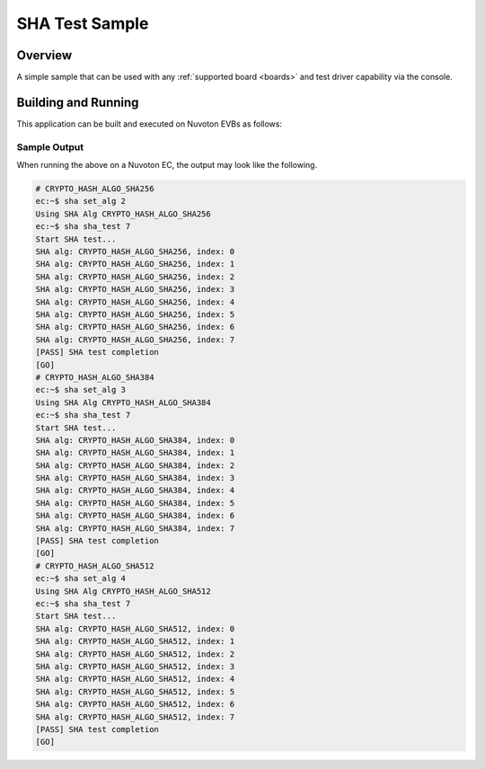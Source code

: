 .. <sample>:

SHA Test Sample
###########

Overview
********

A simple sample that can be used with any :ref:`supported board <boards>` and
test driver capability via the console.

Building and Running
********************

This application can be built and executed on Nuvoton EVBs as follows:

.. zephyr-app-commands::
   :zephyr-app: npcx-tests/sha
   :host-os: unix/windows
   :board: npcx4m8f_evb
   :goals: run
   :compact:

Sample Output
=============

When running the above on a Nuvoton EC, the output may look like the following.

.. code-block:: console

    # CRYPTO_HASH_ALGO_SHA256
    ec:~$ sha set_alg 2
    Using SHA Alg CRYPTO_HASH_ALGO_SHA256
    ec:~$ sha sha_test 7
    Start SHA test...
    SHA alg: CRYPTO_HASH_ALGO_SHA256, index: 0
    SHA alg: CRYPTO_HASH_ALGO_SHA256, index: 1
    SHA alg: CRYPTO_HASH_ALGO_SHA256, index: 2
    SHA alg: CRYPTO_HASH_ALGO_SHA256, index: 3
    SHA alg: CRYPTO_HASH_ALGO_SHA256, index: 4
    SHA alg: CRYPTO_HASH_ALGO_SHA256, index: 5
    SHA alg: CRYPTO_HASH_ALGO_SHA256, index: 6
    SHA alg: CRYPTO_HASH_ALGO_SHA256, index: 7
    [PASS] SHA test completion
    [GO]
    # CRYPTO_HASH_ALGO_SHA384
    ec:~$ sha set_alg 3
    Using SHA Alg CRYPTO_HASH_ALGO_SHA384
    ec:~$ sha sha_test 7
    Start SHA test...
    SHA alg: CRYPTO_HASH_ALGO_SHA384, index: 0
    SHA alg: CRYPTO_HASH_ALGO_SHA384, index: 1
    SHA alg: CRYPTO_HASH_ALGO_SHA384, index: 2
    SHA alg: CRYPTO_HASH_ALGO_SHA384, index: 3
    SHA alg: CRYPTO_HASH_ALGO_SHA384, index: 4
    SHA alg: CRYPTO_HASH_ALGO_SHA384, index: 5
    SHA alg: CRYPTO_HASH_ALGO_SHA384, index: 6
    SHA alg: CRYPTO_HASH_ALGO_SHA384, index: 7
    [PASS] SHA test completion
    [GO]
    # CRYPTO_HASH_ALGO_SHA512
    ec:~$ sha set_alg 4
    Using SHA Alg CRYPTO_HASH_ALGO_SHA512
    ec:~$ sha sha_test 7
    Start SHA test...
    SHA alg: CRYPTO_HASH_ALGO_SHA512, index: 0
    SHA alg: CRYPTO_HASH_ALGO_SHA512, index: 1
    SHA alg: CRYPTO_HASH_ALGO_SHA512, index: 2
    SHA alg: CRYPTO_HASH_ALGO_SHA512, index: 3
    SHA alg: CRYPTO_HASH_ALGO_SHA512, index: 4
    SHA alg: CRYPTO_HASH_ALGO_SHA512, index: 5
    SHA alg: CRYPTO_HASH_ALGO_SHA512, index: 6
    SHA alg: CRYPTO_HASH_ALGO_SHA512, index: 7
    [PASS] SHA test completion
    [GO]
